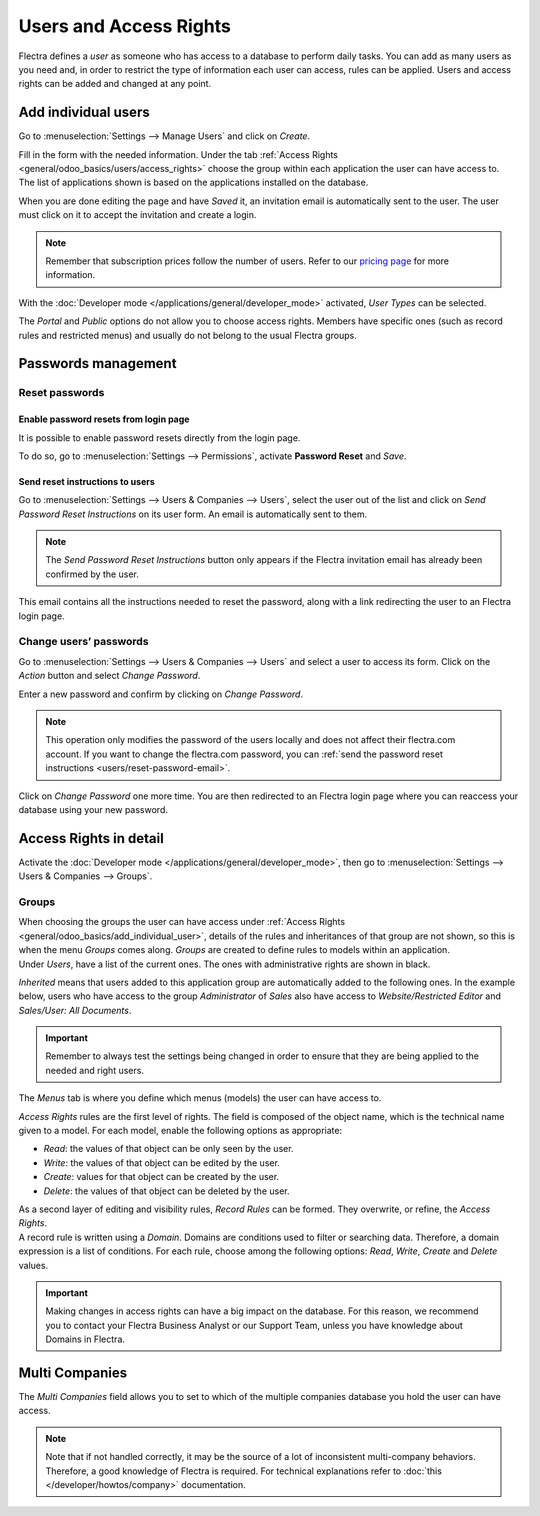 =======================
Users and Access Rights
=======================

Flectra defines a *user* as someone who has access to a database to perform daily tasks. You can add as
many users as you need and, in order to restrict the type of information each user can access, rules
can be applied. Users and access rights can be added and changed at any point.

.. _general/odoo_basics/add_individual_user:

Add individual users
====================

Go to :menuselection:`Settings --> Manage Users` and click on *Create*.

.. image:: users/manage-users.png
   :align: center
   :height: 280
   :alt: View of the settings page emphasizing the manage users field in Flectra

| Fill in the form with the needed information. Under the tab
  :ref:`Access Rights <general/odoo_basics/users/access_rights>` choose the group within
  each application the user can have access to.
| The list of applications shown is based on the applications installed on the database.

.. image:: media/new_user.png
   :align: center
   :alt: View of a user’s form emphasizing the access rights tab in Flectra

When you are done editing the page and have *Saved* it, an invitation email is automatically sent to
the user. The user must click on it to accept the invitation and create a login.

.. image:: users/invitation-email.png
   :align: center
   :alt: View of a user’s form with a notification that the invitation email has been sent in Flectra

.. note::
   Remember that subscription prices follow the number of users. Refer to our
   `pricing page <https://www.flectra.com/pricing>`_
   for more information.

With the :doc:`Developer mode </applications/general/developer_mode>` activated, *User Types* can
be selected.

.. image:: users/user-type.png
   :align: center
   :height: 300
   :alt: View of a user’s form in developer mode emphasizing the user type field in Flectra

The *Portal* and *Public* options do not allow you to choose access rights. Members have specific
ones (such as record rules and restricted menus) and usually do not belong to the usual Flectra
groups.

.. _users/passwords-management:

Passwords management
====================

.. _users/reset-password:

Reset passwords
---------------

.. _users/reset-password-login:

Enable password resets from login page
~~~~~~~~~~~~~~~~~~~~~~~~~~~~~~~~~~~~~~

It is possible to enable password resets directly from the login page.

To do so, go to :menuselection:`Settings --> Permissions`, activate **Password Reset** and *Save*.

.. image:: users/password-reset-login.png
   :align: center
   :alt: Enabling Password Reset in Flectra Settings

.. _users/reset-password-email:

Send reset instructions to users
~~~~~~~~~~~~~~~~~~~~~~~~~~~~~~~~

Go to :menuselection:`Settings --> Users & Companies --> Users`, select the user out of the list and
click on *Send Password Reset Instructions* on its user form. An email is automatically sent to
them.

.. note::
   The *Send Password Reset Instructions* button only appears if the Flectra invitation email has
   already been confirmed by the user.

This email contains all the instructions needed to reset the password, along with a link redirecting
the user to an Flectra login page.

.. image:: users/password-email.png
   :align: center
   :alt: Example of an email with a password reset link for an Flectra account

.. _users/change-password:

Change users’ passwords
-----------------------

Go to :menuselection:`Settings --> Users  & Companies --> Users` and select a user to access its
form. Click on the *Action* button and select *Change Password*.

.. image:: users/change-password.png
   :align: center
   :alt: Change another user's password on Flectra

Enter a new password and confirm by clicking on *Change Password*.

.. note::
   This operation only modifies the password of the users locally and does not affect their flectra.com
   account. If you want to change the flectra.com password, you can :ref:`send the password reset
   instructions <users/reset-password-email>`.

Click on *Change Password* one more time. You are then redirected to an Flectra login page where you
can reaccess your database using your new password.

.. _general/odoo_basics/users/access_rights:

Access Rights in detail
=======================

Activate the :doc:`Developer mode </applications/general/developer_mode>`, then go to
:menuselection:`Settings --> Users & Companies --> Groups`.

Groups
------

| When choosing the groups the user can have access under
  :ref:`Access Rights <general/odoo_basics/add_individual_user>`, details of the rules and
  inheritances of that group are not shown, so this is when the menu *Groups* comes along. *Groups*
  are created to define rules to models within an application.
| Under *Users*, have a list of the current ones. The ones with administrative rights are shown
  in black.

.. image:: users/groups-users.png
   :align: center
   :alt: View of a group’s form emphasizing the tab users in Flectra

*Inherited* means that users added to this application group are automatically added to the
following ones. In the example below, users who have access to the group *Administrator* of *Sales*
also have access to *Website/Restricted Editor* and *Sales/User: All Documents*.

.. image:: users/groups-inherited.png
   :align: center
   :height: 330
   :alt: View of a group’s form emphasizing the tab inherited in Flectra

.. important::
   Remember to always test the settings being changed in order to ensure that they are being applied
   to the needed and right users.

The *Menus* tab is where you define which menus (models) the user can have access to.

.. image:: users/groups-menus.png
   :align: center
   :height: 330
   :alt: View of a group’s form emphasizing the tab menus in Flectra

*Access Rights* rules are the first level of rights. The field is composed of the object name, which
is the technical name given to a model. For each model, enable the following options as appropriate:

- *Read*: the values of that object can be only seen by the user.
- *Write*: the values of that object can be edited by the user.
- *Create*: values for that object can be created by the user.
- *Delete*: the values of that object can be deleted by the user.

.. image:: users/groups-access-rights.png
   :align: center
   :alt: View of a group’s form emphasizing the tab access rights in Flectra

| As a second layer of editing and visibility rules, *Record Rules* can be formed. They overwrite,
  or refine, the *Access Rights*.
| A record rule is written using a *Domain*. Domains are conditions used to filter or searching
  data. Therefore, a domain expression is a list of conditions. For each rule, choose among the
  following options: *Read*, *Write*, *Create* and *Delete* values.

.. image:: users/groups-record-rules.png
   :align: center
   :alt: View of a group’s form emphasizing the tab record rules in Flectra

.. important::
   Making changes in access rights can have a big impact on the database. For this reason, we
   recommend you to contact your Flectra Business Analyst or our Support Team, unless you have
   knowledge about Domains in Flectra.

Multi Companies
===============

The *Multi Companies* field allows you to set to which of the multiple companies database you hold
the user can have access.

.. note::
   Note that if not handled correctly, it may be the source of a lot of inconsistent multi-company
   behaviors. Therefore, a good knowledge of Flectra is required. For technical explanations refer
   to :doc:`this </developer/howtos/company>` documentation.

.. image:: users/multi-companies.png
   :align: center
   :height: 300
   :alt: View of a user’s form emphasizing the multi companies field in Flectra

.. seealso::
   - :doc:`../multi_companies/manage_multi_companies`
   - :doc:`../../settings/users_and_features`

